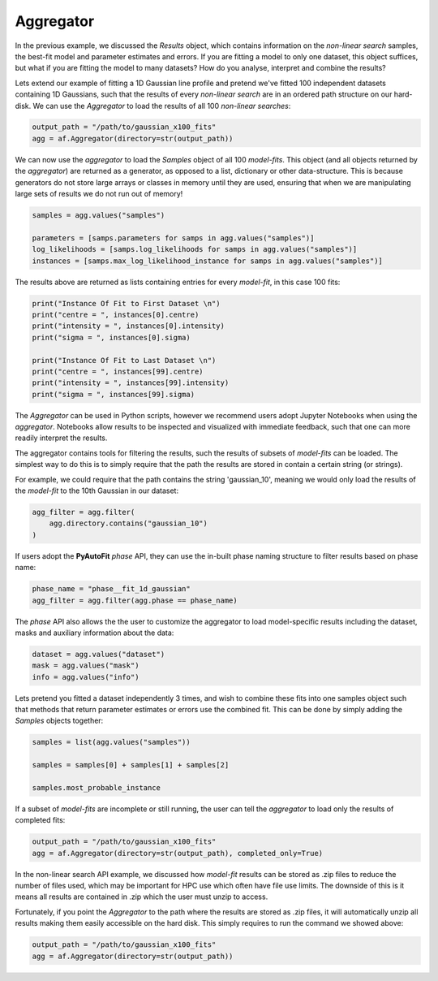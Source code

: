 .. _api:

Aggregator
----------

In the previous example, we discussed the *Results* object, which contains information on the *non-linear search*
samples, the best-fit model and parameter estimates and errors. If you are fitting a model to only one dataset, this
object suffices, but what if you are fitting the model to many datasets? How do you analyse, interpret and combine the
results?

Lets extend our example of fitting a 1D Gaussian line profile and pretend we've fitted 100 independent datasets
containing 1D Gaussians, such that the results of every *non-linear search* are in an ordered path structure on our
hard-disk. We can use the *Aggregator* to load the results of all 100 *non-linear searches*:

.. code-block:: bash

    output_path = "/path/to/gaussian_x100_fits"
    agg = af.Aggregator(directory=str(output_path))

We can now use the *aggregator* to load the *Samples* object of all 100 *model-fits*. This object (and all objects
returned by the *aggregator*) are returned as a generator, as opposed to a list, dictionary or other data-structure.
This is because generators do not store large arrays or classes in memory until they are used, ensuring that when we
are manipulating large sets of results we do not run out of memory!

.. code-block:: bash

    samples = agg.values("samples")

    parameters = [samps.parameters for samps in agg.values("samples")]
    log_likelihoods = [samps.log_likelihoods for samps in agg.values("samples")]
    instances = [samps.max_log_likelihood_instance for samps in agg.values("samples")]

The results above are returned as lists containing entries for every *model-fit*, in this case 100 fits:

.. code-block:: bash

    print("Instance Of Fit to First Dataset \n")
    print("centre = ", instances[0].centre)
    print("intensity = ", instances[0].intensity)
    print("sigma = ", instances[0].sigma)

    print("Instance Of Fit to Last Dataset \n")
    print("centre = ", instances[99].centre)
    print("intensity = ", instances[99].intensity)
    print("sigma = ", instances[99].sigma)

The *Aggregator* can be used in Python scripts, however we recommend users adopt Jupyter Notebooks when using the
*aggregator*. Notebooks allow results to be inspected and visualized with immediate feedback, such that one can more
readily interpret the results.

The aggregator contains tools for filtering the results, such the results of subsets of *model-fits* can be loaded.
The simplest way to do this is to simply require that the path the results are stored in contain a certain string
(or strings).

For example, we could require that the path contains the string 'gaussian_10', meaning we would only load the
results of the *model-fit* to the 10th Gaussian in our dataset:

.. code-block:: bash

    agg_filter = agg.filter(
        agg.directory.contains("gaussian_10")
    )

If users adopt the **PyAutoFit** *phase* API, they can use the in-built phase naming structure to filter results based
on phase name:

.. code-block:: bash

    phase_name = "phase__fit_1d_gaussian"
    agg_filter = agg.filter(agg.phase == phase_name)

The *phase* API also allows the the user to customize the aggregator to load model-specific results
including the dataset, masks and auxiliary information about the data:

.. code-block:: bash

    dataset = agg.values("dataset")
    mask = agg.values("mask")
    info = agg.values("info")

Lets pretend you fitted a dataset independently 3 times, and wish to combine these fits into one samples object such
that methods that return parameter estimates or errors use the combined fit. This can be done by simply adding the
*Samples* objects together:

.. code-block:: bash

    samples = list(agg.values("samples"))

    samples = samples[0] + samples[1] + samples[2]

    samples.most_probable_instance

If a subset of *model-fits* are incomplete or still running, the user can tell the *aggregator* to load only the
results of completed fits:

.. code-block:: bash

    output_path = "/path/to/gaussian_x100_fits"
    agg = af.Aggregator(directory=str(output_path), completed_only=True)

In the non-linear search API example, we discussed how *model-fit* results can be stored as .zip files to reduce the
number of files used, which may be important for HPC use which often have file use limits. The downside of this is it
means all results are contained in .zip which the user must unzip to access.

Fortunately, if you point the *Aggregator* to the path where the results are stored as .zip files, it will automatically
unzip all results making them easily accessible on the hard disk. This simply requires to run the command we showed
above:

.. code-block:: bash

    output_path = "/path/to/gaussian_x100_fits"
    agg = af.Aggregator(directory=str(output_path))